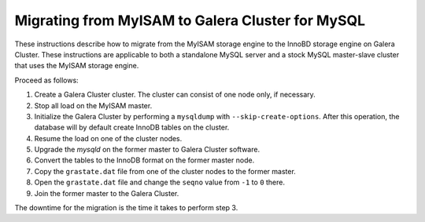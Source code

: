 =========================================================
 Migrating from MyISAM to Galera Cluster for MySQL
=========================================================
.. _`Migrating from MyISAM to Galera Cluster for MySQL`:

.. index::
   pair: Installation; Migrating from MyISAM

These instructions describe how to migrate from the MyISAM storage engine to the InnoBD storage engine on Galera Cluster. These instructions are applicable to both a standalone MySQL server and a stock MySQL master-slave cluster that uses the MyISAM storage engine.

Proceed as follows:

1. Create a Galera Cluster cluster. The cluster can consist of one node only, if necessary.

2. Stop all load on the MyISAM master.

3. Initialize the Galera Cluster by performing a ``mysqldump`` with ``--skip-create-options``. After this operation, the database will by default create InnoDB tables on the cluster.

4. Resume the load on one of the cluster nodes.

5. Upgrade the *mysqld* on the former master to Galera Cluster software.

6. Convert the tables to the InnoDB format on the former master node.

7. Copy the ``grastate.dat`` file from one of the cluster nodes to the former master.

8. Open the ``grastate.dat`` file and change the ``seqno`` value from ``-1`` to ``0`` there.

9. Join the former master to the Galera Cluster.

The downtime for the migration is the time it takes to perform step 3.
